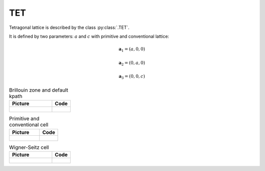.. _lattice-tet:

***
TET
***

Tetragonal lattice is described by the class :py:class:`.TET`.

It is defined by two parameters: :math:`a` and :math:`c` 
with primitive and conventional lattice:

.. math::

    \boldsymbol{a}_1 = (a, 0, 0)

    \boldsymbol{a}_2 = (0, a, 0)

    \boldsymbol{a}_3 = (0, 0, c)

.. list-table:: Brillouin zone and default kpath
    :widths: 70 30
    :header-rows: 1

    * - Picture
      - Code
    * - .. figure:: tet_brillouin.png 
            :target: ../../../../../_images/tet_brillouin.png 
      - .. literalinclude:: plot_brillouin.py
            :language: py

.. list-table:: Primitive and conventional cell
    :header-rows: 1

    * - Picture
      - Code
    * - .. figure:: tet_real.png 
            :target: ../../../../../_images/tet_real.png 
      - .. literalinclude:: plot_real.py
            :language: py

.. list-table:: Wigner-Seitz cell
    :widths: 70 30
    :header-rows: 1

    * - Picture
      - Code
    * - .. figure:: tet_wigner-seitz.png 
            :target: ../../../../../_images/tet_wigner-seitz.png 
      - .. literalinclude:: plot_wigner-seitz.py
            :language: py